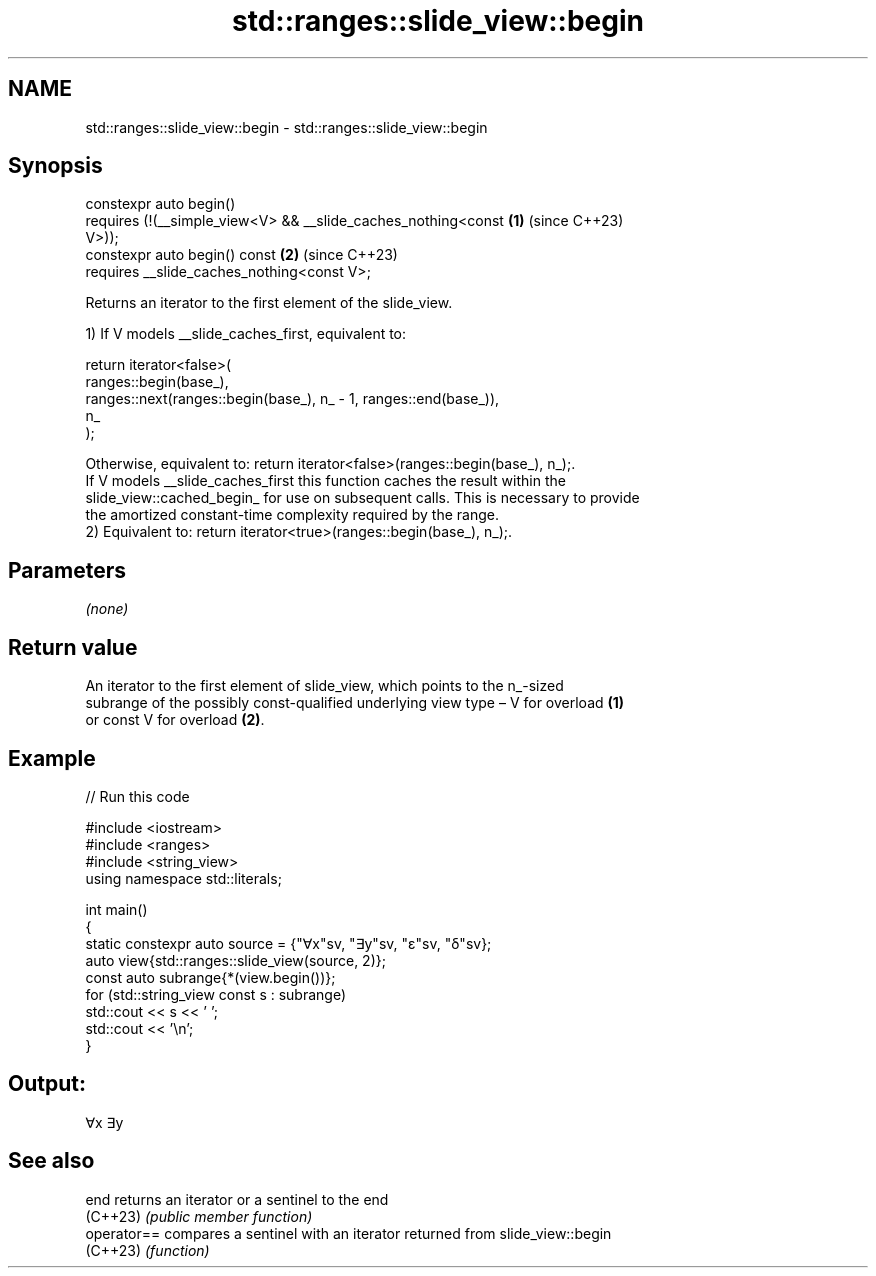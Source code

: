 .TH std::ranges::slide_view::begin 3 "2024.06.10" "http://cppreference.com" "C++ Standard Libary"
.SH NAME
std::ranges::slide_view::begin \- std::ranges::slide_view::begin

.SH Synopsis
   constexpr auto begin()
       requires (!(__simple_view<V> && __slide_caches_nothing<const   \fB(1)\fP (since C++23)
   V>));
   constexpr auto begin() const                                       \fB(2)\fP (since C++23)
       requires __slide_caches_nothing<const V>;

   Returns an iterator to the first element of the slide_view.

   1) If V models __slide_caches_first, equivalent to:

   return iterator<false>(
              ranges::begin(base_),
              ranges::next(ranges::begin(base_), n_ - 1, ranges::end(base_)),
              n_
          );

   Otherwise, equivalent to: return iterator<false>(ranges::begin(base_), n_);.
   If V models __slide_caches_first this function caches the result within the
   slide_view::cached_begin_ for use on subsequent calls. This is necessary to provide
   the amortized constant-time complexity required by the range.
   2) Equivalent to: return iterator<true>(ranges::begin(base_), n_);.

.SH Parameters

   \fI(none)\fP

.SH Return value

   An iterator to the first element of slide_view, which points to the n_-sized
   subrange of the possibly const-qualified underlying view type – V for overload \fB(1)\fP
   or const V for overload \fB(2)\fP.

.SH Example


// Run this code

 #include <iostream>
 #include <ranges>
 #include <string_view>
 using namespace std::literals;

 int main()
 {
     static constexpr auto source = {"∀x"sv, "∃y"sv, "ε"sv, "δ"sv};
     auto view{std::ranges::slide_view(source, 2)};
     const auto subrange{*(view.begin())};
     for (std::string_view const s : subrange)
         std::cout << s << ' ';
     std::cout << '\\n';
 }

.SH Output:

 ∀x ∃y

.SH See also

   end        returns an iterator or a sentinel to the end
   (C++23)    \fI(public member function)\fP
   operator== compares a sentinel with an iterator returned from slide_view::begin
   (C++23)    \fI(function)\fP
